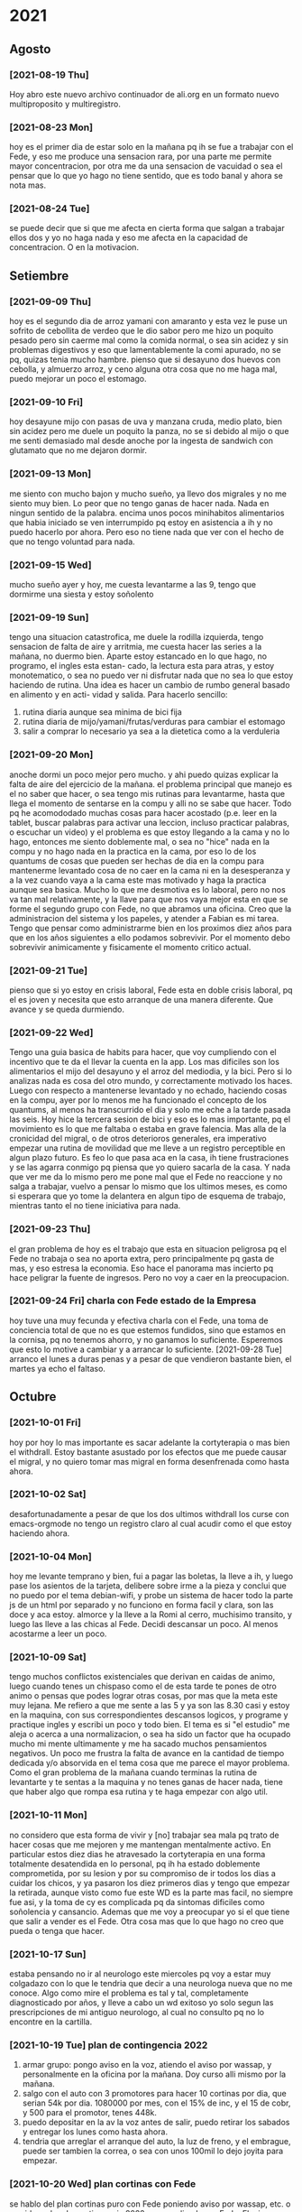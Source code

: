 * 2021
** Agosto
*** [2021-08-19 Thu]
    Hoy abro este nuevo archivo continuador de ali.org en un formato
    nuevo multiproposito y multiregistro.
*** [2021-08-23 Mon] 
    hoy es el primer dia de estar solo en la mañana pq ih se fue a
    trabajar con el Fede, y eso me produce una sensacion rara, por una
    parte me permite mayor concentracion, por otra me da una sensacion
    de vacuidad o sea el pensar que lo que yo hago no tiene sentido,
    que es todo banal y ahora se nota mas. 
*** [2021-08-24 Tue]    
    se puede decir que si que me afecta en cierta forma que salgan a
    trabajar ellos dos y yo no haga nada y eso me afecta en la
    capacidad de concentracion. O en la motivacion. 
** Setiembre
*** [2021-09-09 Thu]
    hoy es el segundo dia de arroz yamani con amaranto y esta vez le
    puse un sofrito de cebollita de verdeo que le dio sabor pero me
    hizo un poquito pesado pero sin caerme mal como la comida normal,
    o sea sin acidez y sin problemas digestivos y eso que
    lamentablemente la comi apurado, no se pq, quizas tenia mucho
    hambre.
    pienso que si desayuno dos huevos con cebolla, y almuerzo arroz, y
    ceno alguna otra cosa que no me haga mal, puedo mejorar un poco el
    estomago.
*** [2021-09-10 Fri]
    hoy desayune mijo con pasas de uva y manzana cruda, medio plato,
    bien sin acidez pero me duele un poquito la panza, no se si debido
    al mijo o que me senti demasiado mal desde anoche por la ingesta
    de sandwich con glutamato que no me dejaron dormir. 
*** [2021-09-13 Mon]
    me siento con mucho bajon y mucho sueño, ya llevo dos migrales y
    no me siento muy bien. Lo peor que no tengo ganas de hacer
    nada. Nada en ningun sentido de la palabra. 
    encima unos pocos minihabitos alimentarios que habia iniciado se
    ven interrumpido pq estoy en asistencia a ih y no puedo hacerlo
    por ahora. Pero eso no tiene nada que ver con el hecho de que no
    tengo voluntad para nada.
*** [2021-09-15 Wed]
    mucho sueño ayer y hoy, me cuesta levantarme a las 9, tengo que
    dormirme una siesta y estoy soñolento

*** [2021-09-19 Sun]
    tengo una situacion catastrofica, me duele la rodilla izquierda, tengo
    sensacion de falta de aire y arritmia, me cuesta hacer las series a la 
    mañana, no duermo bien. 
    Aparte estoy estancado en lo que hago, no programo, el ingles esta estan-
    cado, la lectura esta para atras, y estoy monotematico, o sea no puedo ver
    ni disfrutar nada que no sea lo que estoy haciendo de rutina.
    Una idea es hacer un cambio de rumbo general basado en alimento y en acti-
    vidad y salida.
    Para hacerlo sencillo:
    1. rutina diaria aunque sea minima de bici fija
    2. rutina diaria de mijo/yamani/frutas/verduras para cambiar el estomago
    3. salir a comprar lo necesario ya sea a la dietetica como a la verduleria

*** [2021-09-20 Mon]
    anoche dormi un poco mejor pero mucho. y ahi puedo quizas explicar la 
    falta de aire del ejercicio de la mañana.
    el problema principal que manejo es el no saber que hacer, o sea tengo mis 
    rutinas para levantarme, hasta que llega el momento de sentarse en la 
    compu y alli no se sabe que hacer. Todo pq he acomododado muchas cosas 
    para hacer acostado (p.e. leer en la tablet, buscar palabras para activar 
    una leccion, incluso practicar palabras, o escuchar un video) y el 
    problema es que estoy llegando a la cama y no lo hago, entonces me siento 
    doblemente mal, o sea no "hice" nada en la compu y no hago nada en la 
    practica en la cama, por eso lo de los quantums de cosas que pueden ser 
    hechas de dia en la compu para mantenerme levantado cosa de no caer en la 
    cama ni en la desesperanza y a la vez cuando vaya a la cama este mas 
    motivado y haga la practica aunque sea basica.
    Mucho lo que me desmotiva es lo laboral, pero no nos va tan mal 
    relativamente, y la llave para que nos vaya mejor esta en que se forme el 
    segundo grupo con Fede, no que abramos una oficina. Creo que la 
    administracion del sistema y los papeles, y atender a Fabian es mi tarea.
    Tengo que pensar como administrarme bien en los proximos diez años para 
    que en los años siguientes a ello podamos sobrevivir.
    Por el momento debo sobrevivir animicamente y fisicamente el momento 
    critico actual.
*** [2021-09-21 Tue]
    pienso que si yo estoy en crisis laboral, Fede esta en doble crisis 
    laboral, pq el es joven y necesita que esto arranque de una manera 
    diferente. Que avance y se queda durmiendo.

*** [2021-09-22 Wed]
    Tengo una guia basica de habits para hacer, que voy cumpliendo con el 
    incentivo que te da el llevar la cuenta en la app. Los mas dificiles son 
    los alimentarios el mijo del desayuno y el arroz del mediodia, y la bici. 
    Pero si lo analizas nada es cosa del otro mundo, y correctamente motivado 
    los haces.
    Luego con respecto a mantenerse levantado y no echado, haciendo cosas en 
    la compu, ayer por lo menos me ha funcionado el concepto de los quantums, 
    al menos ha transcurrido el dia y solo me eche a la tarde pasada las seis.
    Hoy hice la tercera sesion de bici y eso es lo mas importante, pq el 
    movimiento es lo que me faltaba o estaba en grave falencia. Mas alla de la 
    cronicidad del migral, o de otros deterioros generales, era imperativo 
    empezar una rutina de movilidad que me lleve a un registro perceptible en 
    algun plazo futuro.
    Es feo lo que pasa aca en la casa, ih tiene frustraciones y se las agarra 
    conmigo pq piensa que yo quiero sacarla de la casa. Y nada que ver me da 
    lo mismo pero me pone mal que el Fede no reaccione y no salga a trabajar, 
    vuelvo a pensar lo mismo que los ultimos meses, es como si esperara que yo 
    tome la delantera en algun tipo de esquema de trabajo, mientras tanto el 
    no tiene iniciativa para nada.

*** [2021-09-23 Thu]
    el gran problema de hoy es el trabajo que esta en situacion peligrosa pq 
    el Fede no trabaja o sea no aporta extra, pero principalmente pq gasta de 
    mas, y eso estresa la economia.
    Eso hace el panorama mas incierto pq hace peligrar la fuente de ingresos.
    Pero no voy a caer en la preocupacion.

*** [2021-09-24 Fri] charla con Fede estado de la Empresa
    hoy tuve una muy fecunda y efectiva charla con el Fede, una toma de 
    conciencia total de que no es que estemos fundidos, sino que estamos en la 
    cornisa, pq no tenemos ahorro, y no ganamos lo suficiente.
    Esperemos que esto lo motive a cambiar y a arrancar lo suficiente.
    [2021-09-28 Tue] arranco el lunes a duras penas y a pesar de que vendieron 
    bastante bien, el martes ya echo el faltaso.
** Octubre
*** [2021-10-01 Fri]
    hoy por hoy lo mas importante es sacar adelante la cortyterapia o
    mas bien el withdrall. Estoy bastante asustado por los efectos que
    me puede causar el migral, y no quiero tomar mas migral en forma
    desenfrenada como hasta ahora.
*** [2021-10-02 Sat]
    desafortunadamente a pesar de que los dos ultimos withdrall los
    curse con emacs-orgmode no tengo un registro claro al cual acudir
    como el que estoy haciendo ahora.
*** [2021-10-04 Mon]
    hoy me levante temprano y bien, fui a pagar las boletas, la lleve
    a ih, y luego pase los asientos de la tarjeta, delibere sobre irme
    a la pieza y conclui que no puedo por el tema debian-wifi, y probe
    un sistema de hacer todo la parte js de un html por separado y no
    funciono en forma facil y clara, son las doce y aca estoy.
    almorce y la lleve a la Romi al cerro, muchisimo transito, y luego
    las lleve a las chicas al Fede. Decidi descansar un poco. Al menos
    acostarme a leer un poco.
*** [2021-10-09 Sat]
    tengo muchos conflictos existenciales que derivan en caidas de
    animo, luego cuando tenes un chispaso como el de esta tarde te
    pones de otro animo o pensas que podes lograr otras cosas, por mas
    que la meta este muy lejana. Me refiero a que me sente a las 5 y
    ya son las 8.30 casi y estoy en la maquina, con sus
    correspondientes descansos logicos, y programe y practique ingles
    y escribi un poco y todo bien. 
    El tema es si "el estudio" me aleja o acerca a una normalizacion,
    o sea ha sido un factor que ha ocupado mucho mi mente ultimamente
    y me ha sacado muchos pensamientos negativos. Un poco me frustra
    la falta de avance en la cantidad de tiempo dedicada y/o absorvida
    en el tema cosa que me parece el mayor problema. Como el gran
    problema de la mañana cuando terminas la rutina de levantarte y te
    sentas a la maquina y no tenes ganas de hacer nada, tiene que
    haber algo que rompa esa rutina y te haga empezar con algo util.
*** [2021-10-11 Mon]
    no considero que esta forma de vivir y [no] trabajar sea mala pq
    trato de hacer cosas que me mejoren y me mantengan mentalmente
    activo. 
    En particular estos diez dias he atravesado la cortyterapia en una
    forma totalmente desatendida en lo personal, pq ih ha estado
    doblemente comprometida, por su lesion y por su compromiso de ir
    todos los dias a cuidar los chicos, y ya pasaron los diez primeros
    dias y tengo que empezar la retirada, aunque visto como fue este
    WD es la parte mas facil, no siempre fue asi, y la toma de cy es
    complicada pq da sintomas dificiles como soñolencia y cansancio. 
    Ademas que me voy a preocupar yo si el que tiene que salir a
    vender es el Fede. Otra cosa mas que lo que hago no creo que pueda
    o tenga que hacer.
*** [2021-10-17 Sun]
    estaba pensando no ir al neurologo este miercoles pq voy a estar
    muy colgadazo con lo que le tendria que decir a una neurologa
    nueva que no me conoce. Algo como mire el problema es tal y tal,
    completamente diagnosticado por años, y lleve a cabo un wd exitoso
    yo solo segun las prescripciones de mi antiguo neurologo, al cual
    no consulto pq no lo encontre en la cartilla.
*** [2021-10-19 Tue] plan de contingencia 2022
    1. armar grupo: pongo aviso en la voz, atiendo el aviso por
       wassap, y personalmente en la oficina por la mañana. Doy curso
       alli mismo por la mañana.
    2. salgo con el auto con 3 promotores para hacer 10 cortinas por
       dia, que serian 54k por dia. 1080000 por mes, con el 15% de
       inc, y el 15 de cobr, y 500 para el promotor, tenes 448k.
    3. puedo depositar en la av la voz antes de salir, puedo retirar
       los sabados y entregar los lunes como hasta ahora.
    4. tendria que arreglar el arranque del auto, la luz de freno, y
       el embrague, puede ser tambien la correa, o sea con unos 100mil
       lo dejo joyita para empezar.
*** [2021-10-20 Wed] plan cortinas con Fede
    se hablo del plan cortinas puro con Fede poniendo aviso por
    wassap, etc. o sea idem plan de contingencia 2022, pero realizado
    por Fede. El mismo tuvo una gran acogida de su parte, provocando
    un gran entusiasmo. Pienso que puede ser llevado a cabo. En tal
    caso tendria que hacer un nuevo plan de contingencia que envuelva
    actividades educativas y programaticas para que llene el vacio de
    tiempo que esta rutina que tengo me produce.
*** [2021-10-21 Thu]
    Existe alguna otra posibilidad de estudio o plan de lectura que no
    sea tecnologico, que sea referido a otra materia?. 
*** [2021-10-25 Mon]
    nuevamente me encuentro seriamente deprimido. No veo perspectiva
    futura para mi en ningun sentido.
    No funciona el aparato distractor que era todo lo relacionado a la
    computacion y el aprendizaje, cuando se va retirando eso caigo en
    una desmotivacion general.
    Hoy fue una catastrofe, tenerme que tomar dos migrales para
    contrarrestar un dolor de cabeza inaguantable.
    quiero eliminar el gluten, y el azucar/cafe de la dieta por habits
    y agregar chia al levantarme.
*** [2021-10-27 Wed] 
    me siento catastroficamente mal con sueño, debilitado, con
    incipiente dolor de cabeza, como si no hubiese dormido en
    absoluto, o hubiese dormido muy mal. Me cuesta un monton moverme y
    hacer las cosas  normales y basicas. Lo unico que hago normalmente
    y mucho es comer. Y estoy acostado la mayor parte del
    dia. Acostado o sentado.
*** [2021-10-28 Thu] 
    anoche conocimos al amigovio de la Cami. La veo muy desenvuelta a
    la Cami, parece otra chica.
    anoche tuve que cerrar la ventana por el ruido de la calle y poner
    el aire para poder dormir bien y me tome una SL y dormi un poco
    mejor pienso.
    Lo mismo hoy me levante muy debilitado a la hora de hacer las
    series.
    Me baño quedo diez puntos, y tomo el desayuno con cafe y me agarro
    como un golpe de calor. Me voy al aire. Tengo 10.4/5.9 de tension,
    creo que es un poco baja. Me pongo un grano de sal sublingual, me
    recuesto en el aire me mejoro, pero lo mismo quedo en la abulia y
    el marasmo, leo un rato y me canso y no coordino mas. Me tomo de
    nuevo la presion y tengo 10.2/6.4 sigue baja. Y no tengo otros
    sintomas de golpe de calor ni nada. Solo un desgano, que lo tengo
    todos los dias.
*** [2021-10-29 Fri] 
    me cuesta dormir, no se si es la temperatura, me levanto mal,
    pesado, soñolento, vago. hacer las series es una tortura, no se si
    eso mejorara, no recuerdo que haya sido asi el verano pasado. Que
    vida de mierda no?.  
    Tengo 12/6.4 con 86ppm. lo mismo me siento igual que ayer o peor,
    como si tuviera dos atmosferas encima mio que no me dejaran
    moverme. Y eso que me tome un cafe con queso y dulce y nada. Esta
    bien que anotaciones de que estoy fusilado tengo desde el 2016 o
    antes pero esta me parece en exceso peor. 
*** [2021-10-30 Sat]
    dormi bien, pero me levante muy pesado, las series fueron una
    tortura al cuadrado con relacion a ayer. Moverme fue muy dificil
    hoy, 9.9/6.4-87ppm. cada vez peor, pero hace 32°C a las 10.30hs de
    la mañana.
*** [2021-10-31 Sun] Plan de hacer actividad a las 8hs en el patio
    en el cuaderno hay muchos cuadros mentales que esquematizan la
    situacion de marasmo y abatimiento que habia antes de la
    renovacion de jujuy y la deliberacion por achicar ese gasto y
    venirme anticipadamente al marques. Cuando todavia trabajaba en el
    subsuelo local 4.

    Idea de actividad fisica a partir de las 8hs:
    1. levantarme a las 8hs
    2. hacer bici
    3. hacer las series afuera en el patio
    4. en un futuro incorporar los ejercicios de cinta.
    5. desayunar, si esta lindo en el mismo patio.
    La idea es aprovechar esa hora de 8 a 9 con una temperatura un
    poco menor y mas aire natural de la mañana para hacer algo de
    actividad, la que ya hago que son las series y la bici que ya la
    hacia un par de semanas atras.
** Noviembre
*** [2021-11-02 Tue]
    hoy al menos hice actividad me puse a pintar la galeria, con
    esfuerzo moderado pq hice una parte pequeña pero algo hice. A la
    tarde quizas me ponga a hacer un poco mas. Despues de la siesta.

* arreglos habitacionales
  [2021-10-07 Thu] anoche se me ocurrieron varias cosas por hacer para
  ir limpiando y minimizando un poco.
** DONE ropa de invierno 
   separar la ropa de invierno usable en los esquemas actuales y esa
   poner en las cajas azules y hacer una bolsa de plastico sorpresa
   encintada correctamente y subirla al entrepiso. Ahi tambien iria el
   contenido de la caja de arriba del placard y los pantalones grandes
   que no uso.
** DONE libros - mesa de computacion
   poner la mesa de computacion en su sitio con los libros acomodados
   en la base, lo que permitira barrer y pasar la mopa cuando vengan
   los alacranes.
   Hecho [2021-10-07 Thu]. Se acomodaron los libros, quedan las
   maquinas arriba para su acomodo en su momento, pero es limpiable el
   sitio de otra manera.
** DONE computadoras
   o bien ponerlas en el entrepiso forradas con bolsa de plastico y
   encintada o arriba del placard en el lugar que deje la caja idem.
** DONE cajas arriba del placard
   las de computacion al entrepiso y la de recuerdos abajo del placard.
** TODO romper recibos y tirar
   tirar los recibos que saque al patio, puede ser mojandolos y
   poniendolos en bolsa un poco cada dia como hacia en el centro
** TODO escritorio de-cluttered
   desocupar el cajon de abajo de las boletas de pago, filtrar, tirar,
   nepakear, y guardar en el placard o en el entrepiso.
** TODO centro del placard papeles importantes
   revisar y acomodar esos papeles y guardar los importantes en el
   placard dejando libre esa parte para ropa.
** TODO acomodar el primer cajon del placard
** TODO purgar y reacomodar las cajas de chucherias
* registro de sintomas (explain)
** [2021-08-19 Thu] migraña
   tuve toda la tarde con dolor intermedio un dia con dos migrales uno
   a las 5am y uno a las 5pm, y a las 8pm me acuesto y a las 9pm el
   dolor era grande nivel 7 (impedia leer o cualquier actividad pero
   no era terrible, era posible dormirse), y dormi toda la noche con
   dolor, Me tome un 10mg tipo 10pm y recien mejore un poco a las 5am,
   y no estoy del todo bien.

** [2021-08-21 Sat] oido tapado
   desde ayer siento una sensacion de ruido, y hoy me puse gotas de
   cerumax y no me resultaron de alivio, no esta tapado como la otra
   vez pero siento molestias.
   [2021-08-23 Mon]
   la molestia siguio ayer un poco y me eche cerumax y no cambio nada,
   hoy lunes me eche cerumax temprano y luego ih me echo gotas oticas
   que entraron mas, y parece que lavaron un poco pero sigo sintiendo
   la sensacion. 
   [2021-08-24 Tue]
   no me puse gotas hoy, no siento tapon pero siento picor y molestias.
   sentia dolorcitos y me puse una gota de otosporin, y senti como si
   abriera algo, pero no pude estar tranquilo un rato para que hiciera
   efecto.
   Desde que me puse esa gota no me molesto mas parece.
** [2021-08-21 Sat] meteorismo
   Como y siento una sensacion de molestia en el estomago, distension
   y movimientos raros dentro, ruidos, sensacion que me viene un
   diarreion, pero voy al baño y solo son gases, muchos gases. Leyendo
   veo que es meteorismo. 
   [2021-08-22 Sun]
   pruebo desayunar mate cocido sin azucar y tostadas sin manteca ni
   dulce para evitar azucares y lacteos y ver la reaccion y por lo
   menos parece que las reacciones extremas descriptas antes no se dieron.
   [2021-08-23 Mon]
   ayer no senti la molestia explosiva, ruidosa y doliente que
   describia al principio. Hoy en el desayuno tampoco. Hasta ahora lo
   unico que deje fue el "licuado de avena cruda".
   Despues de comer me agarro un momentaneo dolor de "panza" y termine
   yendo al baño pensaba que era diarreico pero no. Al rato
   paso. (Comi pastel de papas con mucho pure recalentado, bastante
   caliente con un vaso grande de agua y comi apurado, despues del
   dolor me tome un boldo)
   [2021-08-24 Tue]
   hoy desayune mate cocido con torta y me olvide, pq no tuve ningun
   sintoma.
   merende tarde y me fui a acostar, pero un par de horas despues me
   dio hambre y tome un te con tres tostadas con queso. Me hicieron
   muy mal, me hicieron doler la panza toda la noche y mayormente eran
   gases.
** [2021-08-25 Wed] depresion
   hace un par de dias que me desaparecio la alegria por las mañanas,
   y me puse bajon. 
   es algo involuntario que no lo puedo manejar. 
   cuando fui a encargar los lentes pienso que anduve bien o actue
   bien, pero luego cuando estoy en la casa me decaigo.
   [2021-08-27 Fri]
   ayer senti que estuve mejor, aunque un poco beligerante con ih,
   quizas sea una reaccion pq ella este trabajando, pero la verdad que
   me gusta estar un par de horas solo.
   [2021-09-09 Thu]
   me cuesta levantarme y no me levanto con alegria como antes. Aunque
   la jornada luego mejoro bastante.
   [2021-09-22 Wed] 
   no digo que estoy alegre, pero tampoco estoy pesimiesta ni estoy triste, ni 
   estoy problematico, es mas estoy en el medio de una serie de minihabitos y 
   rutinas para cambiar el estado. En realidad veo que otros a mi alrededor 
   tienen problemas como ih que tiene problematicidades que las transmite a 
   los demas. 
** [2021-09-09 Thu] dolor rodilla izquierda
   empezo a molestar estando sentado, me puse la faja a media mañana y
   sigue molestando.
   [2021-09-21 Tue] desde ayer con la practica de la bici se ha acentuado el 
   dolor de la rodilla izquierda.
   [2021-09-22 Wed] a pesar del dolor que tuve ayer todo el dia, hice igual 
   bici, y durante la bici no me molesto, ni despues de la bici, que me saque 
   la faja. Sigue sin molestias incluso despues de la tercera sesion de bici.

** [2021-09-17 Fri] soñolencia
   el miercoles anote que tenia soñolencia, pero hoy es abuso, desde las 12hs del
   mediodia que tengo ganas de acostarme y no puedo pq me llama a cada rato Fabian
   me tome un cafe recargado y lo mismo tengo pesadez, me obligo a hacer cosas, como
   practicar las palabras, o leer, pero lo mismo estoy muy pesado.
   [2021-09-22 Wed] mucha soñolencia hoy, a pesar de estar durmiendo facil 
   unas 10hs por noche. Y hoy me dormi una siesta aparte, pero en ciertos 
   momentos tuve soñolencia a pesar de varios cafes que me tomo en el dia.
** [2021-09-19 Sun] arritmia dific. respiratoria
   hago las series con dificultad y me agito mucho, y quedo en arritmia unos
   segundos. Aunque la tension me da bien (11/8) y el oximetro (95) tambien.
   [2021-09-20 Mon] es como que luego de la primera actividad de la mañana
   quedo extenuado, sin aire. Luego me parecia que no podia permanecer en pie.
   Y tome las pastillas, con cierta dificultad. Pero luego cuando barri la 
   habitacion no quede tan extenuado, casi que ya me iba animando a mas.
   Tener en cuenta que dormi casi 10 horas, y llevo acostado 12hs, y me 
   levanto y ahi nomas hago las series. 
   [2021-09-21 Tue] ni ayer con los 10minutos de bici, ni esta mañana senti el 
   problema respiratorio de ayer.
   [2021-09-22 Wed] idem hoy, hice las series normal, con dificultad solamente 
   por el esfuerzo en alguna parte de la serie final, pero nada que ver con 
   anteayer. Los doce minutos de bici, los hago sin ningun tipo de molestia 
   cardiaca ni durante ni despues de la actividad.
   [2021-09-23 Thu] molestias anoche para dormir, pienso que por la cena, pero 
   nada mas

** [2021-09-20 Mon] hernia
   me molesto un poco ayer y hoy.
   [2021-09-21 Tue] anoche me molesto mucho y me puse el bolero y eso lo 
   contuvo un poco. De vez en cuando me da como una puntada pero nada muy 
   doloroso. Recien sin darme cuenta hice fuerza sacando al patio tres macetas 
   moderadamente pesadas y no senti ningun dolor ni problema.
   [2021-09-22 Wed] ya desde anoche no use el bolero y no senti mayormente 
   molestias. Hoy uso un boxer elastizado y veo.
   Molestias menores que las de ayer, esporadicas, pero trascurre el dia sin 
   bolero.
   [2021-09-23 Thu] cero molestias

** [2021-09-28 Tue] mareo
   estando en la compu normal, senti un movimiento de sillon lateral como si 
   fuera un temblor, me levante a ver a SAnchez si se movia, y no, luego me 
   senti mareado como vertigoso como unos 10 minutos.

** [2021-09-28 Tue] malestar a la toma del migral
   hace rato que siento malestar general a la toma del migral, o sea a veces 
   trato de esperar para no tomar al vicio o con demasiada antelacion, pero me 
   refiero a los malestares extra-migrañosos que siento al tomar el migral, 
   siento como que la cabeza se me vacia o se me llena de aire o me mareara. 
   Es un malestar que dura un rato y luego se va. A veces me tomo la tension y 
   la tengo normal. (como ahora 12.3/7.8). 
** [2021-09-28 Tue] brumosidad en el muslo izquierdo
   siento en el muslo izq a la altura del bolsillo un temblor como si fuera el 
   celu pero no tengo el celu es muscular como si fuera una vena tapada y 
   hubiera rumorosidad.
   [2021-09-29 Wed] acostado no senti el sintoma, pero al llegar al hora de 
   levantarme vuelvo a sentirlo. No es constante. 
   [2021-09-30 Thu] hoy que fui al hp dispuesto a hacerme ver y
   comence la cortiterapia no senti nada mas en ese tema.
** [2021-09-29 Wed] tensiones durante el dormir
   esta madrugada me desperte muy tensionado, y me obligue a relajar y pude 
   seguir durmiendo confortablemente.
** [2021-10-04 Mon] perdida de la voz
   siento como si hubiera esforzado la voz un monton y no pudiera
   hablar a volumen normal. 
** [2021-10-06 Wed] destellos de luz
   media mañana cuando estaba pasando los papeles no podia fijar la
   vista en la pantalla pq se me formaban aureolas muy pronunciadas
   romboides que me dificultaban la fijacion de la vista, tanto con
   lentes como sin lentes, me recuesto en oscuridad un rato, pq en el
   medio me llamo Fabian como tres veces, y al rato descubri que se
   habia ido, Habra durado una media hora.
   [2021-10-09 Sat] estando todavia acostado y sin haber visto
   pantalla todavia me empezo el destello en forma romboidal grande,
   duro unos minutos y se fue.
** [2021-10-10 Sun] mordida de lengua
   se producen con una dentellada violenta y unica sin relacion a lo
   que estas soñando, mas cerca de la hora de levantarse, en este caso
   a posteriori de tomar el corti y acostarme de nuevo. (Ya he tenido
   casos, ahora los voy a registrar)
** [2021-10-12 Tue] gases extremos
   gases extremos que se meten debajo del diafragma y no solo no te
   dejan dormir sino que te hacen doler, te oprimen y te obligan a
   pararte. La ultima vez que recuerdo me paso fue un año nuevo en
   herrera que se quedo el Rodri y habia comido una torta helada y me
   cayo malisimo y no podia estar. Aca me cayeron mal dos sandwiches
   de richione que habia jurado un dia olvidado ya que no iba a
   comerlos mas. Me tuve que tomar dos factor ag casi consecutivos
   pero lo mismo no me hizo ningun efecto inmediato.
   [2021-10-13 Wed] tambien tuve sintomas, y eso que habia cenado
   porotos negros con ensalada, tome un factor ag pero fue muchisimo
   menos que la noche anterior.
* cortiterapia 2021
  UM: [2021-09-29 Wed] 16hs

| Fecha               |  Cy | Mig | Dur  | otros medicamentos        |          |
| [2021-09-30 Thu]    |  20 | si  | 4hs  | paracetamol 1gr           |          |
| [2021-10-01 Fri]    |  40 | si  | 13hs | naproxeno 500 / reliveran |          |
| [2021-10-02 Sat]    |  40 | si  | 8hs  | naproxeno 500             |          |
| [2021-10-03 Sun]    |  40 | no  |      |                           |          |
| [2021-10-04 Mon]    |  40 | si  | 4hs  | ibuprofeno 600            |          |
| [2021-10-05 Tue]    |  40 | si  | 2hs  |                           |          |
| [2021-10-06 Wed]    |  40 | si  | 2hs  |                           |          |
| [2021-10-07 Thu]    |  40 |     |      |                           |          |
| [2021-10-08 Fri]    |  40 | si  | 2hs  |                           |          |
| [2021-10-09 Sat]    |  20 |     |      |                           |          |
| [2021-10-10 Sun]    |  40 | si  | 4hs  |                           |          |
| [2021-10-11 Mon]    |  20 |     |      |                           |          |
| [2021-10-12 Tue]    |  20 |     |      |                           |          |
| [2021-10-13 Wed]    |  20 | si  | 4hs  |                           |          |
| [2021-10-14 Thu]    |  20 |     |      |                           |          |
| [2021-10-15 Fri]    |  20 | si  | 1hs  |                           |          |
| [2021-10-16 Sat]    |  20 |     |      |                           |          |
| [2021-10-17 Sun]    |  20 | si  | 5hs  | naproxeno 500             | 1 Migral |
| [2021-10-18 Mon]    |  20 | si  | 4hs  |                           |          |
| [2021-10-19 Tue]    |  20 | si  | 3hs  |                           |          |
| [2021-10-20 Wed]    |  20 | si  | 5hs  |                           |          |
| [2021-10-21 Thu]    |  10 | si  | 5hs  |                           | 1 Migral |
| [2021-10-22 Fri]    |  10 | si  | 2hs  |                           |          |
| [2021-10-23 Sat]    |  10 |     |      |                           |          |
| [2021-10-24 Sun]    |  10 | si  | 2hs  |                           |          |
| [2021-10-25 Mon]    |  10 | si  | 6hs  |                           | 2 Migral |
| [2021-10-26 Tue]    |  10 |     |      |                           |          |
| [2021-10-27 Wed]    |  10 | si  | 2hs  |                           | 1 Migral |
| FIN de cortiterapia | 670 |     |      |                           |          |

** Comentarios:
   decido implementar la prescripcion del 2019, o sea 12 dias de 20mg
   a las 8hs y topiramato+silbelium, y migral de rescate si hace
   falta.
   Cambio sobre la marcha, y decido agregar los 20mg de la tarde, y en
   lo posible evitar el migral de rescate por ahora.
   [2021-10-20 Wed] en 20 dias de tratamiento con 40 y 20 mg hasta
   ahora dolores casi todos los dias pero a nivel manejable,
   concentrados en el horario del mediodia-siesta.
   Se revelo la inutilidad de los analgesicos varios.
   Si puede ser positivo lo actitudinal, o sea lo postural, el estar
   ocupado en algo que capte nuestra atencion mientras cursa el dolor
   puede hacer que aminore y/o desaparezca.
    
** [2021-09-30 Thu] 8hs 20mg
   :Paracetamol:
    tome un paracetamol 1gr a las 14hs. Mucho dolor de cintura, cadera y de hombros 
    menos, dolor oseo, tipico del corticoide. E incipiente dolor de cabeza.
    por la siesta y tarde el dolor de cabeza se hizo presente en forma
    mas o menos constante y molesta pero sin ser muy fuerte, pude
    dormitar mientras atendia fabian, y luego no pude dormir muy bien
    una siesta.
    Cuando me puse a leer el dolor parecia estacionarse o estancarse y
    luego de un rato largo de estar leyendo se fue. Luego cene y me
    puse bien. Mientras que antes estaba esperando que se hagan las
    20hs para tomar la otra dosis, cuando las 20hs llego no me dolia
    nada y decidi no tomar la segunda dosis y me dormi a las
    22hs. Dormi bastante normal, no bien, ni mal.
    Desperte con dolor articular de mandibula que se fue al ratito de
    levantado.
** [2021-10-01 Fri] 7hs 20mg 18hs 20mg
   :Naproxeno:Paracetamol:Reliveran:Clonazepan:
    Luego de las actividades por hora y media de la salida de ih de
    viaje no me dolio nada ese dolor de base que tenia cuando estaba
    despertando.
    10hs tomo paracetamol 1 gr. Comienzo a sentir los dolores de cadera y una 
    incipiente migraña lateral izquierda en la frente por ahora de nivel muy 
    bajo.
    me quede reposo toda la mañana durmiendo mayormente y no se
    desarrollo ninguna migraña, me levante a almorzar y todo bien,
    pero estoy bastante flojito de fuerzas, en especial de fuerza de
    voluntad.
    Luego del almuerzo siguen leves molestias.
    Aguante hasta las cuatro que se fue Fabian alli ya senti molestias
    mas grandes y me acoste. La Romu me trajo naproxeno y me tome un
    naproxeno 500 que no me hizo ningun efecto.
    Se me fue desarrollando una migraña izquierda bien determinada
    pero soportable que al menos me dejaba dormir y no estaba
    acompañada de sintomas oseos. Pero si de nauseas, y tome 40 gotas
    de reliveran.
    Me levante unos minutos cuando vinieron los chicos y luego me
    acoste, y luego se fueron de la casa y me acoste bien, y no cene
    nada pq seguia la nausea, tome las pastillas de la noche y un poco
    de agua, y recien tipo 5am fue aflojando el dolor, quedando solo
    una resaca.
** [2021-10-02 Sat] 7hs 20mg 18hs 20mg
   :Naproxeno:Clonazepan:
   Me levanto a tomar el corticoide, y trato de quedarme levantado o
   sea de hacer toda la rutina del levantarse, no ir a tomarlo y
   acostarse de nuevo. La resaca parecia estar alli y no se iba y
   amenazaba con mas.
   Me fui a comprar pan con el auto. Barri toda la casa, y cuando iba
   a intentar hacer una tarea mas grande me di cuenta que el dolor
   habia aumentado ya. Me tome un naproxeno 500 que resulto inutil
   como el del dia anterior.
   Al principio parecia una jaqueca muy fuerte mas no una migraña bien
   determinada con preponderancia a un costado sino que abarcaba como
   una especie de banda toda la cabeza en derredor a la altura de la
   terminacion del cuero cabelludo, pero luego surgiron algunas notas
   del lado izquierdo no muy determinadas como ayer pero surgieron.
   Pude dormir felizmente todo el dia, desde las diez hasta las doce
   que me levante a comer y luego me tome un clonazepan SL para seguir
   durmiendo toda la siesta y dormi hasta las 18hs.
   A esta hora estoy casi sin dolor solo con una resaca a nivel
   izquierdo, pero quien sabe como puede evolucionar.
** [2021-10-03 Sun] 7.30hs 20mg 20hs 20mg
   dormi toda la noche sin dolor alguno, en forma totalmente normal.
   Ahora veremos al levantarme que tengo que pasar los papeles que pasa.
   Bueno todos los papeles pasados bien. son casi las 10hs y sigo
   bien, pero estoy muy cansado.
   El cansancio se me fue, fui al Fede y me volvi no por cansancio ni
   por dolor sino por el aburrimiento de siempre. Aca me acoste a leer
   y lei 3hs el tutorial, entre otras cosas. Luego no me podia
   dormir. Pero no me dolio nada de nada, ni tampoco durante la noche.
** [2021-10-04 Mon] 8hs 20mg 17hs 20mg
   :Ibuprofeno:
   me levanto optimo, con energia y optimismo sin dolores por el
   momento.
   estuve muy bien hasta las 15hs. La lleve a la Romi al cerro a
   buscar la tarjeta con un trafico intenso, quizas eso me causo mucho
   estres.
   Fui un rato al Fede despues. 
   Y se me desarrollo un dolor, tome un ibuprofeno que no me hizo
   ningun efecto y me dormi una siesta y como hacia las
   cinco era una migraña izquierda completa, adelante la toma del
   segundo y tome un te. 
   A la hora mas o menos estaba leyendo y puedo leer unas cuantas
   horas ya sin dolor el resto del dia.
** [2021-10-05 Tue] 8hs 20mg 17hs 20mg
   dormi bien anoche, sin dolor, y me costo levantarme pq tenia mas
   sueño que dias anteriores.
   iba a quedarme en la cama hasta las 9 pero decidi levantarme y
   empezar a pasar los papeles para luego ir al banco y poner al dia
   mis obligaciones.
   Equilibre el levantarme temprano con un mal desayuno con un cafe y
   tostadas con queso, y me fui al banco sacandome ya un peso de
   encima.
   pasando papeles siento cansansio general y un poco de soñolencia
   pero esa sensacion de que has dormido poco en la noche.
   Como sintoma de la cortyterapia pongo perdida de la voz.
   Haciendo una tarea rutinaria normal como colgar la ropa siento
   cansancio inusual, me voy a reposar un poquito. 
   tipo 14hs me comienza una migraña izq. y me tomo una SL y me duermo
   una siesta.
   Resulto muy leve y aunque adelante la toma del cort. no sufri
   demasiado ni tampoco a la noche.
** [2021-10-06 Wed] 8hs 20mg 17hs 20mg
   me levante tome y me acoste desayune mijo en la cama, y luego me
   dormi una hora y media mas. Me levante bien, aunque tengo una
   ligera molestia basica no llega a nada.
   Cuando me levantaba pensaba en una carencia de willpower, pero hice
   las series excepcionalmente energicas.
   la mañana transcurre bien, sin contar con el destello de luz, y
   despues de comer tipo 13hs comienza de a poco la jaqueca.
   Lo mismo lleve a ih al Fede, y al volver me puse a la compu estas
   dos horas estudiando quebrando asi la falta de willpower, pero ya
   me duele un poco mas.
   dormi un poco la siesta, tome adelantado el segundo y luego me puse
   a leer hasta las 20hs que fui a cenar al Fede.
** [2021-10-07 Thu] 8.30hs 20mg 16hs 20mg
   dormi normal anoche y me levanto bien de energia y animos, en el
   trasfondo parece que tuviera una molestia pero no pasa a mayor por
   ahora.
   el mismo proceso que los ultimos dias, una jaqueca tardera que se
   va acumulando a estas horas a veces antes a veces despues, no muy
   fuerte pero te impide el estudio, en especial si es intenso. A las
   16.30 que termine el segundo pomodoro python, la lleve a ih a la
   nevi a que vendiera sus cosas, y luego compre pan y otras cosas,
   pero termine con dolor de cabeza.
** [2021-10-08 Fri] 8hs 20mg 16hs 20mg
   bien en general solo con una ligera molestia que no perturba la
   lectura ni nada pero esta ahi. Lo mismo ayer me pase la tarde-noche
   acostado mas en plan de vago-lectura que otra cosa. 
   muy vago hoy, quizas influyera el ambiente de dia feriado, que me
   levante a las 10.30hs, que tenia sueño a las 12hs etc. La cosa que
   me dormi la siesta un hora y pico y me desperte al borde de las
   16hs con jaqueca, y "tenia la dosis por delante", no me volvi a
   dormir sino que practique anki y lei un capitulo de js, y se me fue
   el dolor, la pregunta es si hubiera pasado igual sin dosis, y que
   pasara dentro de dos dias cuando ya baje la dosis.
** [2021-10-09 Sat] 7.30hs 20mg
   dormi bien anoche a pesar de la preocupacion y luego del corti
   dormi bastante. Me agarro un destello que se fue a los diez
   minutos. y me levante bien.
   Estoy tratando de ver que pasa hasta donde se puede llegar a
   manifestar si se manifiesta dolor y que relacion tiene con la
   segunda dosis.
   Al final transcurrio tarde noche y no tome segunda dosis, y
   desperte bien.
** [2021-10-10 Sun] 8hs 20mg 16hs 20mg
   me levante muy contracturado para hacer las series pq dormi hasta
   muy tarde, las 10.30hs. Pero bien. 
   comi a las 13hs y luego una siesta pero ya se adelantaba un dolor
   basico pero molesto, como el dia no es tranquilo, le puse la
   segunda dosis, y me quede levantado y cambiado, paso una hora y
   solo quedo estacionario.
   Sin hacerle mas caso al dolor, fui al Fede y me quede hasta la
   noche y el dolor se termino olvidando practicamente.
** [2021-10-11 Mon] 8hs 20mg
   me fui a dormir luego del corti pq es feriado, sin culpa y dormi
   hasta las 10.30hs pesadisimo dificil de levantarme, hinchado, pero
   sin dolor al menos hasta ahora.
** [2021-10-12 Tue] 7hs 20mg
   hoy adelante la toma del ct pq ya creia que me empezaba el dolor
   luego de una noche de mucho malestar por gases. 
   por suerte no me duele la cabeza por el momento pero tengo/tuve
   esta mañana mucho mal humor o enojo y mucha vagancia no solo ganas
   de dormir la siesta sino ni siquiera de leer en la cama.
** [2021-10-13 Wed] 7.30hs 20mg
   me levanto bien, un poco dormi muy recortado, pq nuevamente tuve
   sintoma de gases, y me dormi luego de la toma del ct.
   dolor incipiente a moderado-bajo, por el momento puedo seguir en la
   compu en actividad esperando el milagro que se me pase.
   como a las 18hs prendi de nuevo la compu pq estaba Fede y se puso
   aburrido y me entretuve instalando i3 y luego programando en vscode
   y se me fue yendo bastante el dolor de base.
** [2021-10-14 Thu] 7hs 20mg
   dormi bien y me levante bien.
** [2021-10-15 Fri] 7hs 20mg
   dormi bien y me levante bien.

   despues del mediodia se me desarrollo un dolor bastante incipiente
   que pensaba me iba a tirar a la cama despues de las 4 de la tarde y
   pense en tomar un naproxeno, y me dije que no que si se me iba el
   dolor lo iba a atribuir falsamente a la pastilla y si no se iba la
   toma era al vicio, y me acoste en "reparacion intensa" unos minutos
   y se me fue el dolor, luego de haber comido un poco de mijo.
** [2021-10-16 Sat] 7hs 20mg
   dormi con un ligero dolor toda la noche. Ya al levantarme desaparecio.
** [2021-10-17 Sun] 7hs 20mg
   dormi muy bien, levante bien. Solo ligeras molestias imperceptibles.
   comenzo dolor antes del mediodia, y me recoste despues de comer,
   dormi y no se fue sino que se fue acentuando a una migraña punzante
   izquierda con fondo detras del ojo, que no cedio con el naproxeno,
   tomado al vicio, y que termino cediendo a un lamentable migral en
   una hora. 
** [2021-10-18 Mon] 8hs 20mg
   dormi bien, levante bien.
   la mañana fue muy ajetreada y como siempre el dolor comenzo despues
   del mediodia, y se puso fiero, creo que podria haber sido como
   ayer, pero lo fui postergando quedandome levantado y ocupado en la
   programacion, con dos leches intermedias y descansos
   programados. Lo mismo me duele pero es menos, espero que no escale
   en las proximas horas. Llego un momento cuando me acoste que se fue
   felizmente el dolor y me dejo en paz.
** [2021-10-19 Tue] 7hs 20mg
   dormi bien  levante bien
   un poco menos que ayer me dolio y me quede en la maquina y cuando
   me acoste luego de las cuatro placenteramente ya sin nada para
   hacer se me fue el dolor.
** [2021-10-20 Wed] 7hs 20mg
   dormi bien levante bien. Hoy termino la fase 20mg. Siguen diez dias
   con 10mg. 
   Hoy tuve un dolor que se ponia intenso y lo soporte lo mas que pude
   en la maquina, y me acoste pensando que iba a derivar en migral,
   pero la siesta aunque imperfecta lo corrigio, luego me levante, me
   bañe, y merende y ya estoy normal. Un tiro sacado de la raya.
** [2021-10-21 Thu] 7hs 10mg
   dormi bien levante un poco flojo.
   hoy comence la reduccion.
   desde el mediodia como siempre un dolor jaquecoso central bifronte
   con notas traseras tambien, bastante fuerteson, lo mismo me pongo
   ha hacer cosas a ver que pasa.
   Pase todos los papeles mas o menos bien, pero luego la cabeza me
   estallaba, y considere que ya habia probado siesta y trabajo que no
   quedaba mas que tomarme un migral, y lo tome a las 16.30, y hizo un
   efecto moderado, son las 18hs y todavia tengo una resaca
   importante. Lo que paso es que se demoro mucho la toma.
   Son las 19:30 y estoy semiadolorido, resacoso, como apaleado,
   confuso, y eso que hace tres horas tome un migral. 
** [2021-10-22 Fri] 7hs 10mg
   dormi bien. me levante bien sin dolor, pero muy cansado, me costo
   muchisimo hacer las series y tender la cama.
   el dolor amago con establecerse pero mucho mas leve que ayer
** [2021-10-23 Sat] 7hs 10mg
   dormi bien, levante bien, pero muy debil sigo igual que ayer, costo
   mucho hacer las series.
   Sin dolor hasta ahora, son las 15hs y ya tuve una siesta de dos
   horas.
   Felizmente despues de 6 dias consecutivos con dolor un dia completo
   sin dolor hasta ahora. 
** [2021-10-24 Sun] 7hs 10mg
   levante bien, dormi bien, y levante con un poco mas de energia para
   hacer las series que los ultimos dos dias.
   mientras dormia tenia una basesita de dolor que se limpio un poco
   al levantarme y desayunar. Felizmente termine el trabajo hacia las
   15hs sin mayores molestias, solo con un incipiente dolorcillo.
   me dormi una siesta hasta las cinco y alli el dolor crecio en forma
   importante y pensaba que me iba a resultar un domingo como el
   pasado o sea doloroso, pero me levante a comer las almendras, pero
   no me hice cafecito y luego me volvi a acostar y se me paso,
   merende y prendi la maquina de nuevo: a hacer los cuadraditos!!.
** [2021-10-25 Mon] 7.30 10mg
   levante bien hice las series con energia, pero me encuentro
   seriamente deprimido.
   Al mediodia me empezo el dolor que fue escalando hasta
   transformarse en una migraña completa que se agudizaba con el
   movimiento hasta sentir el bombeo del corazon como latidos de dolor
   en la cabeza despues del movimiento.
   Tome un migral y no me hizo ningun efecto, al reves me puso medio
   nauseoso, y luego a la hora y media me tome otro que si me hizo
   efecto rapidamente.
** [2021-10-26 Tue] 7.30 10mg
   dormi bien, levante bien, pero menos energia que ayer.
   el dia termino bien sin dolor. Al mediodia amago y dormi la siesta
   con aire ac full y no paso nada.
** [2021-10-27 Wed] 8hs 10mg
   dormi bien pero levante muy debilitado, hice las series a duras
   penas y me cuesta cualquier movimiento, es como si estuviera abombado.
   al medio dia me empezo como siempre y antes que se volviera
   resciliente tome el migral y en una hora mas o menos dio resultado.
   Fin de la cortiterapia.
* post-cortiterapia 2021
** [2021-10-28 Thu]
   casi tomo un migral a la siesta, estuve a punto de tomarlo, solo
   esperaba una confirmacion mas clara del dolor, y me puse a leer y a
   moverme un poco, y al final el dolor se desvanecio.
** [2021-10-29 Fri] 1 migral
   idem ayer, pero no se iba, y me tome el migral nomas, incluso paso
   hora y media y le costo irse al dolor, tarde muy pesada. 
** [2021-10-30 Sat]
   como ocurrio los ultimos dos sabados no me dolio en absoluto la
   cabeza durante el sabado, ni durante la noche o sea la madrugada
   del domingo, y eso que tuve una mala noche por un malestar
   estomacal pq me cayo mal lo que comi en exceso y tuve incluso
   vomitos a la mitad de la noche.
** [2021-10-31 Sun] 1 migral
   me levanto con un leve indicio de comienzo de dolor craneal. Se
   hace muy molesto la mordida de la lengua, en los dos ultimos dias
   no se alcanza a reponer la lengua.
   pasado la hora de la siesta me dolia fuerte la cabeza pero no llega
   a ser migraña completa como el primer dia que tome migral, cada vez
   se va tomando migral con dolores menores. A la hora y pico se fue.
** [2021-11-01 Mon]
   levante bien - dormi bien - hice los ejercicios con energia
   moderada pero el dia esta muy fresquito.
   Sin dolor todo el dia y la noche, pero no tan limpio como el sabado.
** [2021-11-02 Tue]
   levante bien, hice las series con energia suficiente, y estuve sin
   soñolencia, pq la noche me parecio muy larga pq dormi desde las
   10pm hasta las 8am entrecortado obviamente. y fresquito. Luego me
   puse a pintar.
   Me dolio un termino medio a molesto toda la tarde, sin embargo
   segui con la actividad normal tanto de pintar como de ingles (con
   mayores molestias) sin embargo el dolor no escala como para tomar
   un migral ni tampoco se va, lo cual es algo feo pq te impide vivir
   plenamente,  pero alli pienso que empieza la adiccion, queriendo
   matar estos dolores intermedios, cansandose y "bajando la vara" del
   umbral del dolor permitido para tomar un migral y entonces el
   migral se hace diario y se toma por cualquier dolor.
** [2021-11-03 Wed] 1 migral 1.30 am
   tuve que tomar el migral de madrugada, o sea pasaron dos dias
   teoricos sin migral pero con un migral intermedio de madrugada, o
   sea no se si es tan valido.
   dormi bien, levante bien, hice las series bien, y pinte con energia
   normal unas dos horas.
   
